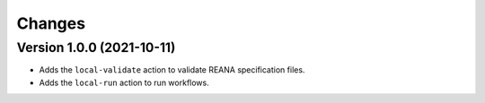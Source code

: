 Changes
=======

Version 1.0.0 (2021-10-11)
--------------------------

- Adds the ``local-validate`` action to validate REANA specification files.
- Adds the ``local-run`` action to run workflows.
